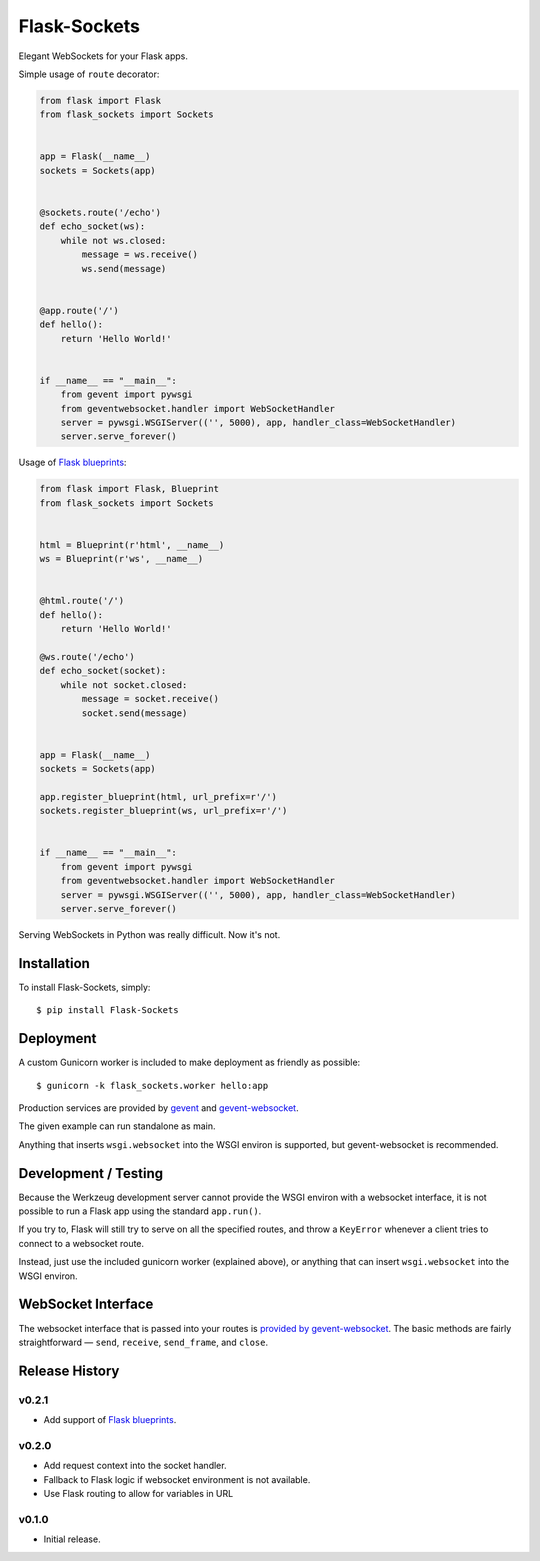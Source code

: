 Flask-Sockets
=============

Elegant WebSockets for your Flask apps.

.. image:: http://farm4.staticflickr.com/3689/9755961864_577e32a106_c.jpg


Simple usage of ``route`` decorator:

.. code-block:: python

    from flask import Flask
    from flask_sockets import Sockets


    app = Flask(__name__)
    sockets = Sockets(app)


    @sockets.route('/echo')
    def echo_socket(ws):
        while not ws.closed:
            message = ws.receive()
            ws.send(message)


    @app.route('/')
    def hello():
        return 'Hello World!'


    if __name__ == "__main__":
        from gevent import pywsgi
        from geventwebsocket.handler import WebSocketHandler
        server = pywsgi.WSGIServer(('', 5000), app, handler_class=WebSocketHandler)
        server.serve_forever()


Usage of `Flask blueprints`_:

.. code-block:: python

    from flask import Flask, Blueprint
    from flask_sockets import Sockets


    html = Blueprint(r'html', __name__)
    ws = Blueprint(r'ws', __name__)


    @html.route('/')
    def hello():
        return 'Hello World!'

    @ws.route('/echo')
    def echo_socket(socket):
        while not socket.closed:
            message = socket.receive()
            socket.send(message)


    app = Flask(__name__)
    sockets = Sockets(app)

    app.register_blueprint(html, url_prefix=r'/')
    sockets.register_blueprint(ws, url_prefix=r'/')


    if __name__ == "__main__":
        from gevent import pywsgi
        from geventwebsocket.handler import WebSocketHandler
        server = pywsgi.WSGIServer(('', 5000), app, handler_class=WebSocketHandler)
        server.serve_forever()


Serving WebSockets in Python was really difficult. Now it's not.


Installation
------------

To install Flask-Sockets, simply::

    $ pip install Flask-Sockets


Deployment
----------

A custom Gunicorn worker is included to make deployment as friendly as possible::

    $ gunicorn -k flask_sockets.worker hello:app

Production services are provided by `gevent <http://www.gevent.org>`_
and `gevent-websocket <https://bitbucket.org/noppo/gevent-websocket>`_.

The given example can run standalone as main.

Anything that inserts ``wsgi.websocket`` into the WSGI environ is
supported, but gevent-websocket is recommended.


Development / Testing
---------------------

Because the Werkzeug development server cannot provide the WSGI environ with
a websocket interface, it is not possible to run a Flask app using the standard
``app.run()``.

If you try to, Flask will still try to serve on all the specified routes, and
throw a ``KeyError`` whenever a client tries to connect to a websocket route.

Instead, just use the included gunicorn worker (explained above), or anything that
can insert ``wsgi.websocket`` into the WSGI environ.



WebSocket Interface
-------------------

The websocket interface that is passed into your routes is
`provided by gevent-websocket <https://bitbucket.org/noppo/gevent-websocket>`_.
The basic methods are fairly straightforward — 
``send``, ``receive``, ``send_frame``, and ``close``.


Release History
---------------

v0.2.1
~~~~~~

- Add support of `Flask blueprints`_.


v0.2.0
~~~~~~

- Add request context into the socket handler.
- Fallback to Flask logic if websocket environment is not available.
- Use Flask routing to allow for variables in URL

v0.1.0
~~~~~~

- Initial release.


.. _Flask blueprints: http://flask.pocoo.org/docs/latest/blueprints/




